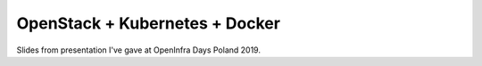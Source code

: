 ===============================
OpenStack + Kubernetes + Docker
===============================

Slides from presentation I've gave at OpenInfra Days Poland 2019.
